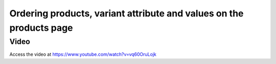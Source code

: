 .. _orderproductvariant:

.. index::
   single: Product Varient on Website

====================================================================
Ordering products, variant attribute and values on the products page
====================================================================

Video
-----
Access the video at https://www.youtube.com/watch?v=vq60OruLojk

.. raw:: html

    <div style="position: relative; padding-bottom: 56.25%; height: 0; overflow: hidden; max-width: 100%; height: auto;">
        <iframe src="https://www.youtube.com/embed/vq60OruLojkM" frameborder="0" allowfullscreen style="position: absolute; top: 0; left: 0; width: 700px; height: 385px;"></iframe>
    </div>
